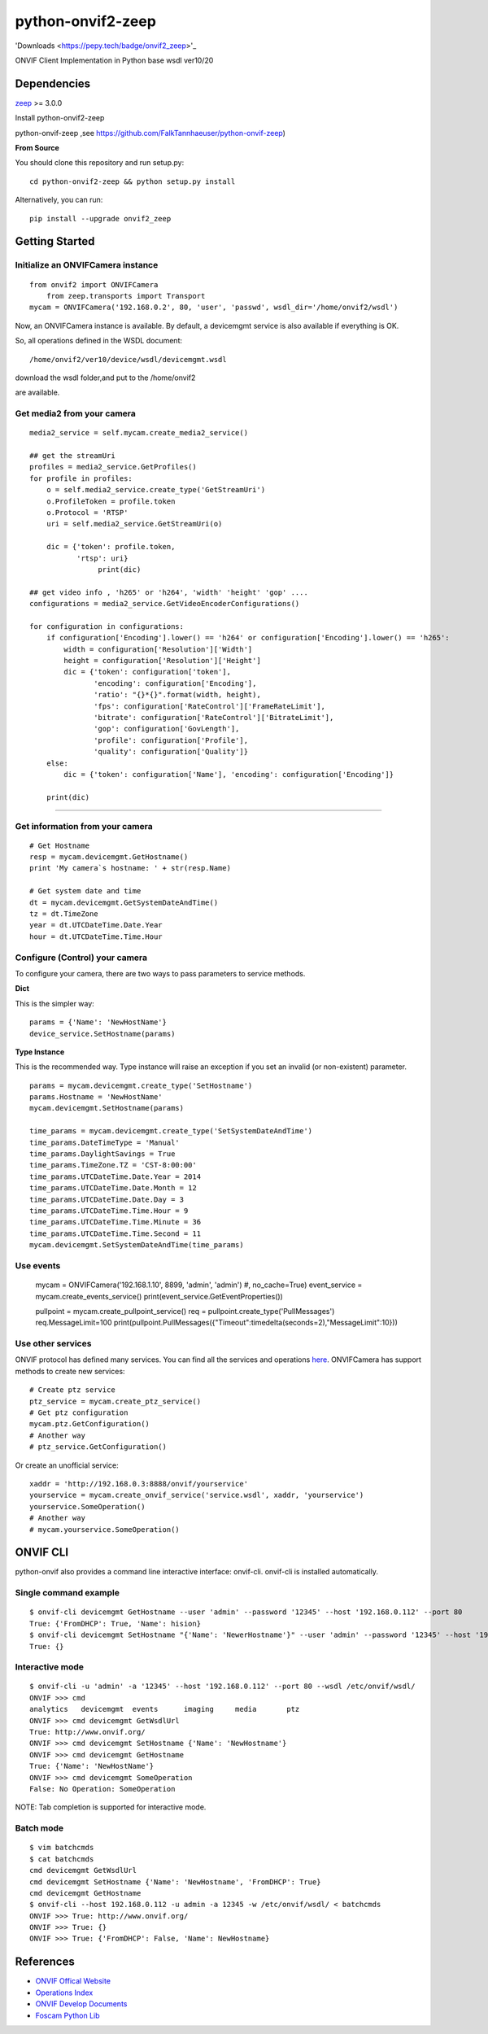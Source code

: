 python-onvif2-zeep
==============================

'Downloads <https://pepy.tech/badge/onvif2_zeep>'_

ONVIF Client Implementation in Python base wsdl ver10/20

Dependencies
------------
`zeep <http://docs.python-zeep.org>`_ >= 3.0.0

Install python-onvif2-zeep

python-onvif-zeep ,see https://github.com/FalkTannhaeuser/python-onvif-zeep)

**From Source**

You should clone this repository and run setup.py::

    cd python-onvif2-zeep && python setup.py install

Alternatively, you can run::

    pip install --upgrade onvif2_zeep


Getting Started
---------------

Initialize an ONVIFCamera instance
~~~~~~~~~~~~~~~~~~~~~~~~~~~~~~~~~~

::

    from onvif2 import ONVIFCamera
	from zeep.transports import Transport
    mycam = ONVIFCamera('192.168.0.2', 80, 'user', 'passwd', wsdl_dir='/home/onvif2/wsdl')

Now, an ONVIFCamera instance is available. By default, a devicemgmt service is also available if everything is OK.

So, all operations defined in the WSDL document::

/home/onvif2/ver10/device/wsdl/devicemgmt.wsdl

download the wsdl folder,and put to the /home/onvif2

are available.

Get media2 from your camera 
~~~~~~~~~~~~~~~~~~~~~~~~~~~~~~~~
::

	media2_service = self.mycam.create_media2_service()
	
	## get the streamUri
	profiles = media2_service.GetProfiles()
        for profile in profiles:
            o = self.media2_service.create_type('GetStreamUri')
            o.ProfileToken = profile.token
            o.Protocol = 'RTSP'
            uri = self.media2_service.GetStreamUri(o)

            dic = {'token': profile.token,
                   'rtsp': uri}
			print(dic)
		
	## get video info , 'h265' or 'h264', 'width' 'height' 'gop' ....
	configurations = media2_service.GetVideoEncoderConfigurations()

        for configuration in configurations:
            if configuration['Encoding'].lower() == 'h264' or configuration['Encoding'].lower() == 'h265':
                width = configuration['Resolution']['Width']
                height = configuration['Resolution']['Height']
                dic = {'token': configuration['token'],
                       'encoding': configuration['Encoding'],
                       'ratio': "{}*{}".format(width, height),
                       'fps': configuration['RateControl']['FrameRateLimit'],
                       'bitrate': configuration['RateControl']['BitrateLimit'],
                       'gop': configuration['GovLength'],
                       'profile': configuration['Profile'],
                       'quality': configuration['Quality']}
            else:
                dic = {'token': configuration['Name'], 'encoding': configuration['Encoding']}

            print(dic)

~~~~~~~~~~~~~~~~~~~~~~~~~~~~~~~~

Get information from your camera
~~~~~~~~~~~~~~~~~~~~~~~~~~~~~~~~
::

    # Get Hostname
    resp = mycam.devicemgmt.GetHostname()
    print 'My camera`s hostname: ' + str(resp.Name)

    # Get system date and time
    dt = mycam.devicemgmt.GetSystemDateAndTime()
    tz = dt.TimeZone
    year = dt.UTCDateTime.Date.Year
    hour = dt.UTCDateTime.Time.Hour

Configure (Control) your camera
~~~~~~~~~~~~~~~~~~~~~~~~~~~~~~~

To configure your camera, there are two ways to pass parameters to service methods.

**Dict**

This is the simpler way::

    params = {'Name': 'NewHostName'}
    device_service.SetHostname(params)

**Type Instance**

This is the recommended way. Type instance will raise an
exception if you set an invalid (or non-existent) parameter.

::

    params = mycam.devicemgmt.create_type('SetHostname')
    params.Hostname = 'NewHostName'
    mycam.devicemgmt.SetHostname(params)

    time_params = mycam.devicemgmt.create_type('SetSystemDateAndTime')
    time_params.DateTimeType = 'Manual'
    time_params.DaylightSavings = True
    time_params.TimeZone.TZ = 'CST-8:00:00'
    time_params.UTCDateTime.Date.Year = 2014
    time_params.UTCDateTime.Date.Month = 12
    time_params.UTCDateTime.Date.Day = 3
    time_params.UTCDateTime.Time.Hour = 9
    time_params.UTCDateTime.Time.Minute = 36
    time_params.UTCDateTime.Time.Second = 11
    mycam.devicemgmt.SetSystemDateAndTime(time_params)

Use events
~~~~~~~~~~~~~~~~~~
    mycam = ONVIFCamera('192.168.1.10', 8899, 'admin', 'admin') #, no_cache=True)
    event_service = mycam.create_events_service()
    print(event_service.GetEventProperties())
    
    pullpoint = mycam.create_pullpoint_service()
    req = pullpoint.create_type('PullMessages')
    req.MessageLimit=100
    print(pullpoint.PullMessages({"Timeout":timedelta(seconds=2),"MessageLimit":10}))

Use other services
~~~~~~~~~~~~~~~~~~
ONVIF protocol has defined many services.
You can find all the services and operations `here <http://www.onvif.org/onvif/ver20/util/operationIndex.html>`_.
ONVIFCamera has support methods to create new services::

    # Create ptz service
    ptz_service = mycam.create_ptz_service()
    # Get ptz configuration
    mycam.ptz.GetConfiguration()
    # Another way
    # ptz_service.GetConfiguration()

Or create an unofficial service::

    xaddr = 'http://192.168.0.3:8888/onvif/yourservice'
    yourservice = mycam.create_onvif_service('service.wsdl', xaddr, 'yourservice')
    yourservice.SomeOperation()
    # Another way
    # mycam.yourservice.SomeOperation()

ONVIF CLI
---------
python-onvif also provides a command line interactive interface: onvif-cli.
onvif-cli is installed automatically.

Single command example
~~~~~~~~~~~~~~~~~~~~~~

::

    $ onvif-cli devicemgmt GetHostname --user 'admin' --password '12345' --host '192.168.0.112' --port 80
    True: {'FromDHCP': True, 'Name': hision}
    $ onvif-cli devicemgmt SetHostname "{'Name': 'NewerHostname'}" --user 'admin' --password '12345' --host '192.168.0.112' --port 80
    True: {}

Interactive mode
~~~~~~~~~~~~~~~~

::

    $ onvif-cli -u 'admin' -a '12345' --host '192.168.0.112' --port 80 --wsdl /etc/onvif/wsdl/
    ONVIF >>> cmd
    analytics   devicemgmt  events      imaging     media       ptz
    ONVIF >>> cmd devicemgmt GetWsdlUrl
    True: http://www.onvif.org/
    ONVIF >>> cmd devicemgmt SetHostname {'Name': 'NewHostname'}
    ONVIF >>> cmd devicemgmt GetHostname
    True: {'Name': 'NewHostName'}
    ONVIF >>> cmd devicemgmt SomeOperation
    False: No Operation: SomeOperation

NOTE: Tab completion is supported for interactive mode.

Batch mode
~~~~~~~~~~

::

    $ vim batchcmds
    $ cat batchcmds
    cmd devicemgmt GetWsdlUrl
    cmd devicemgmt SetHostname {'Name': 'NewHostname', 'FromDHCP': True}
    cmd devicemgmt GetHostname
    $ onvif-cli --host 192.168.0.112 -u admin -a 12345 -w /etc/onvif/wsdl/ < batchcmds
    ONVIF >>> True: http://www.onvif.org/
    ONVIF >>> True: {}
    ONVIF >>> True: {'FromDHCP': False, 'Name': NewHostname}

References
----------

* `ONVIF Offical Website <http://www.onvif.com>`_

* `Operations Index <http://www.onvif.org/onvif/ver20/util/operationIndex.html>`_

* `ONVIF Develop Documents <http://www.onvif.org/specs/DocMap-2.4.2.html>`_

* `Foscam Python Lib <http://github.com/quatanium/foscam-python-lib>`_
